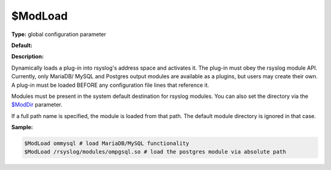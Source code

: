 $ModLoad
--------

**Type:** global configuration parameter

**Default:**

**Description:**

Dynamically loads a plug-in into rsyslog's address space and activates
it. The plug-in must obey the rsyslog module API. Currently, only MariaDB/
MySQL and Postgres output modules are available as a plugins, but users 
may create their own. A plug-in must be loaded BEFORE any configuration 
file lines that reference it.

Modules must be present in the system default destination for rsyslog
modules. You can also set the directory via the
`$ModDir <rsconf1_moddir.html>`_ parameter.

If a full path name is specified, the module is loaded from that path.
The default module directory is ignored in that case.

**Sample:**

.. code-block:: none

  $ModLoad ommysql # load MariaDB/MySQL functionality
  $ModLoad /rsyslog/modules/ompgsql.so # load the postgres module via absolute path


